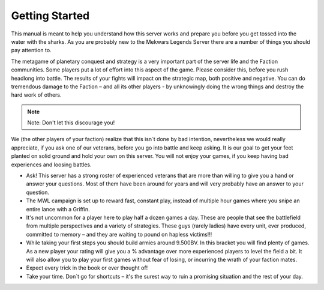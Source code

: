 ===============
Getting Started
===============

This manual is meant to help you understand how this server works and prepare you before you get tossed into the water with the sharks. As you are probably new to the Mekwars Legends Server there are a number of things you should pay attention to.

The metagame of planetary conquest and strategy is a very important part of the server life and the Faction communities. Some players put a lot of effort into this aspect of the game. Please consider this, before you rush headlong into battle. The results of your fights will impact on the strategic map, both positive and negative. You can do tremendous damage to the Faction – and all its other players - by unknowingly doing the wrong things and destroy the hard work of others.

.. note:: Note: Don't let this discourage you!

We (the other players of your faction) realize that this isn´t done by bad intention, nevertheless we would really appreciate, if you ask one of our veterans, before you go into battle and keep asking. It is our goal to get your feet planted on solid ground and hold your own on this server. You will not enjoy your games, if you keep having bad experiences and loosing battles.

* Ask! This server has a strong roster of experienced veterans that are more than willing to give you a hand or answer your questions. Most of them have been around for years and will very probably have an answer to your question.
* The MWL campaign is set up to reward fast, constant play, instead of multiple hour games where you snipe an entire lance with a Griffin.
* It's not uncommon for a player here to play half a dozen games a day. These are people that see the battlefield from multiple perspectives and a variety of strategies.  These guys (rarely ladies) have every unit, ever produced, committed to memory – and they are waiting to pound on hapless victims!!!
* While taking your first steps you should build armies around 9.500BV. In this bracket you will find plenty of games. As a new player your rating will give you a % advantage over more experienced players to level the field a bit. It will also allow you to play your first games without fear of losing, or incurring the wrath of your faction mates.
* Expect every trick in the book or ever thought of!
* Take your time. Don´t go for shortcuts – it's the surest way to ruin a promising situation and the rest of your day.

